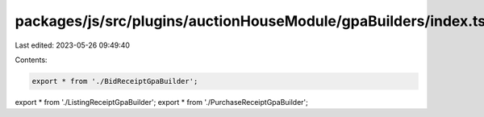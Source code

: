 packages/js/src/plugins/auctionHouseModule/gpaBuilders/index.ts
===============================================================

Last edited: 2023-05-26 09:49:40

Contents:

.. code-block:: ts

    export * from './BidReceiptGpaBuilder';
export * from './ListingReceiptGpaBuilder';
export * from './PurchaseReceiptGpaBuilder';


